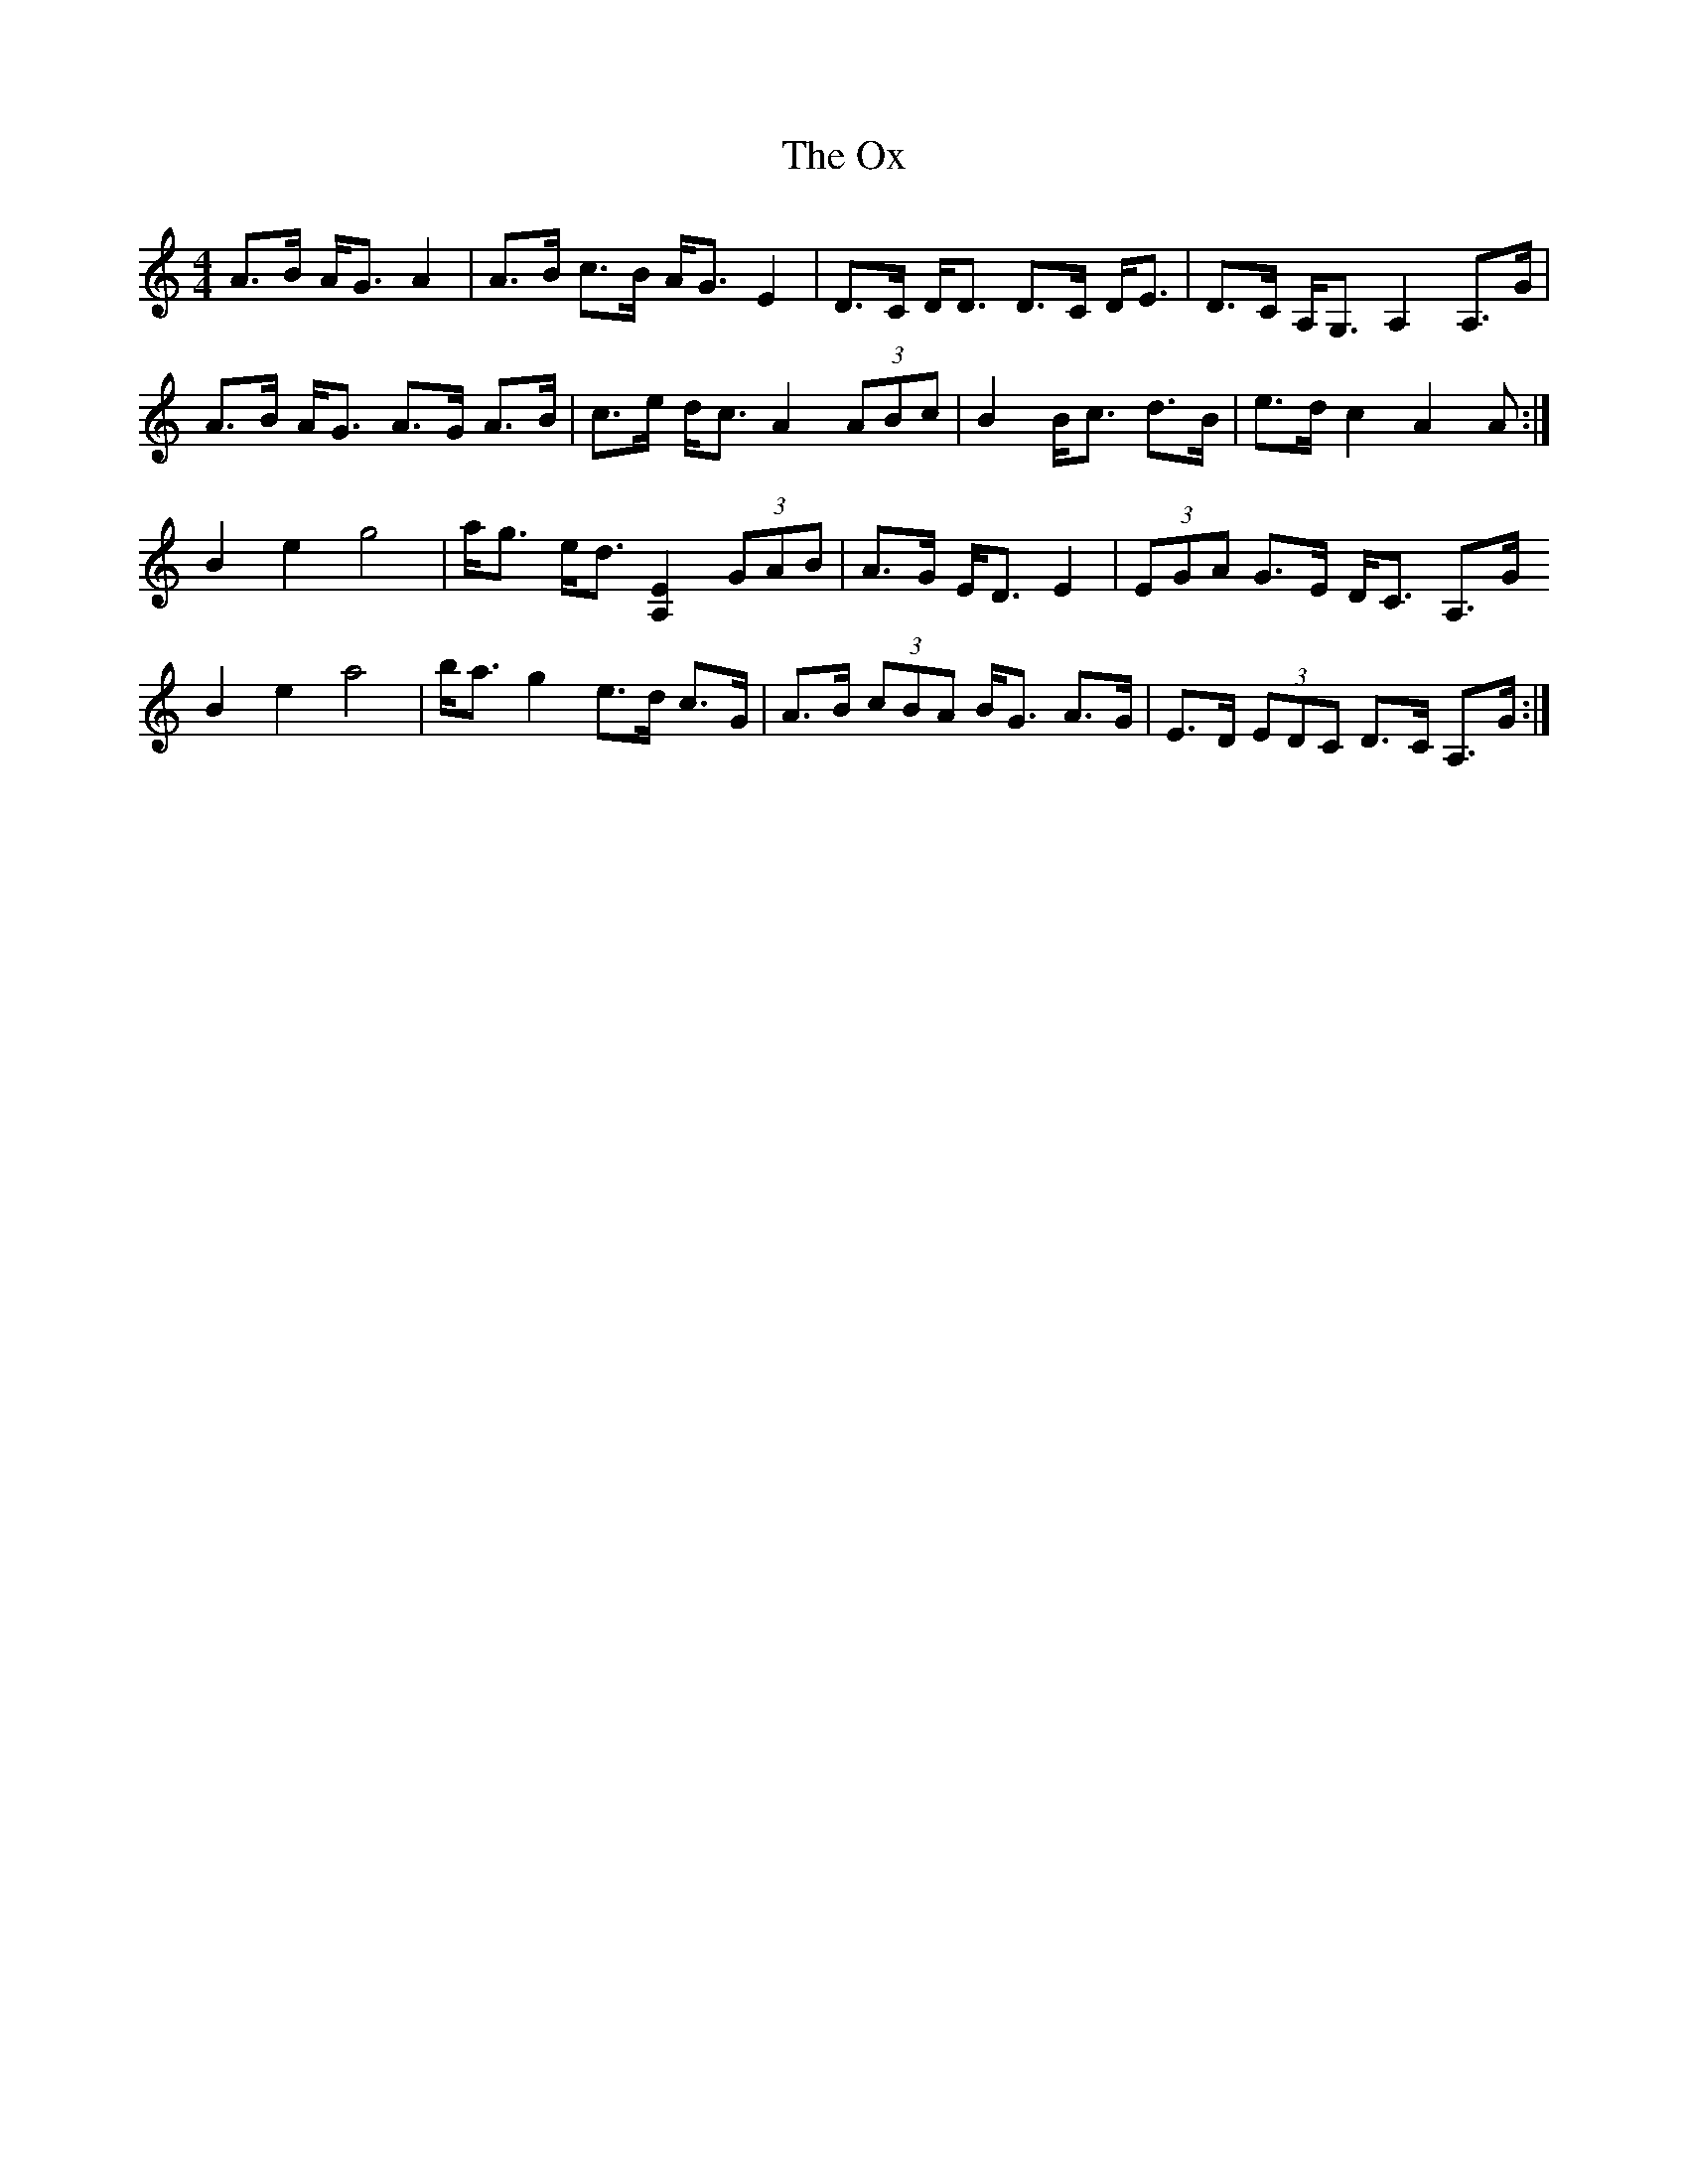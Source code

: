 X: 30957
T: Ox, The
R: strathspey
M: 4/4
K: Aminor
A>B A<G A2|A>B c>B A<G E2|D>C D<D D>C D<E|D>C A,<G, A,2 A,>G|
A>B A<G A>G A>B|c>e d<c A2 (3 ABc|B2 B<c d>B|e>d c2 A2 A:|
B2 e2 g4|a<g e<d [A,E]2 (3 GAB|A>G E<D E2|(3 EGA G>E D<C A,>G
B2 e2 a4|b<a g2 e>d c>G|A>B (3 cBA B<G A>G|E>D (3 EDC D>C A,>G:|

